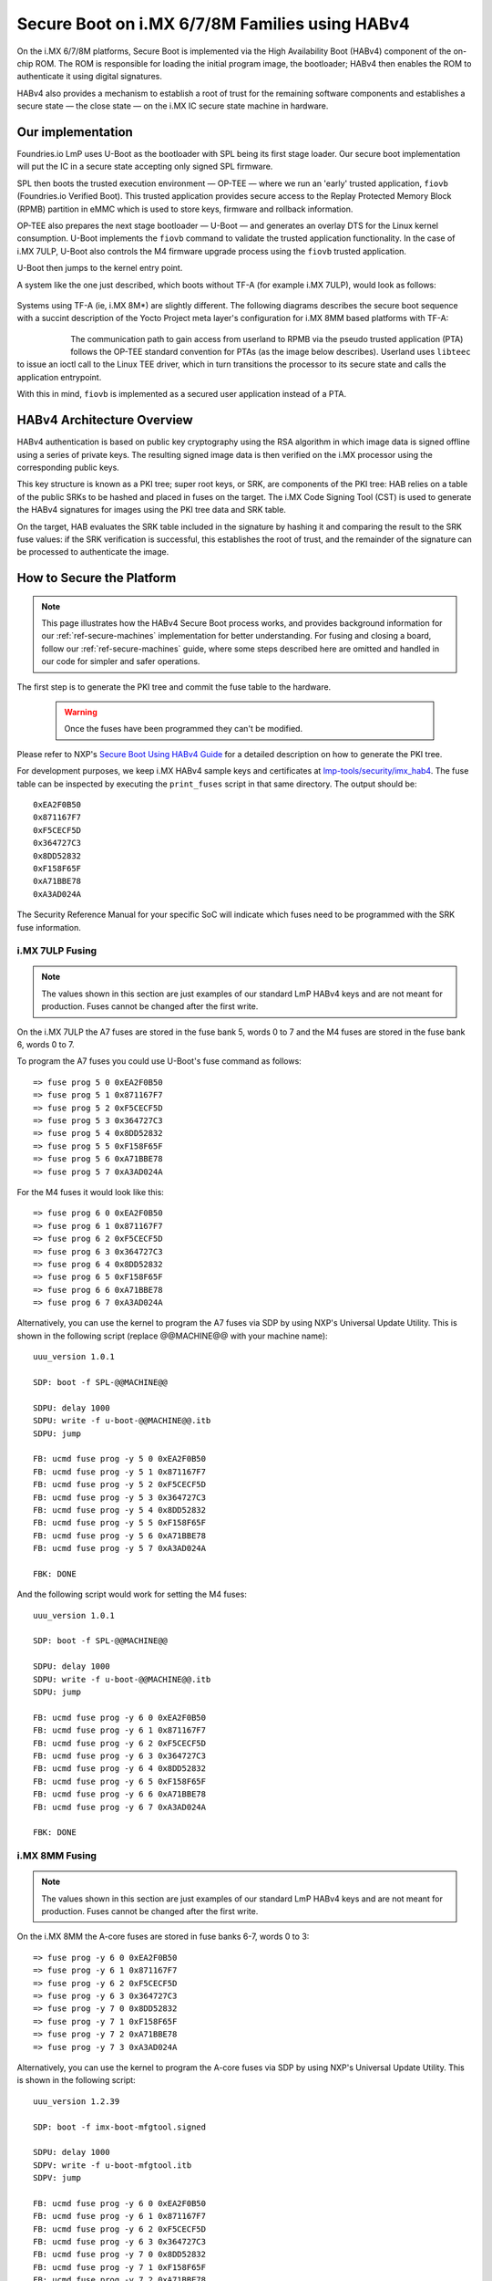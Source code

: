 .. highlight:: sh

.. _ref-secure-boot-imx-habv4:

Secure Boot on i.MX 6/7/8M Families using HABv4
===============================================
On the i.MX 6/7/8M platforms, Secure Boot is implemented via the High Availability Boot (HABv4) component of the on-chip ROM. The ROM is responsible for loading the initial program image, the bootloader; HABv4 then enables the ROM to authenticate it using digital signatures.

HABv4 also provides a mechanism to establish a root of trust for the remaining software components and establishes a secure state — the close state — on the i.MX IC secure state machine in hardware.

Our implementation
------------------
Foundries.io LmP uses U-Boot as the bootloader with SPL being its first stage loader. Our secure boot implementation will put the IC in a secure state accepting only signed SPL firmware.

SPL then boots the trusted execution environment — OP-TEE — where we run an 'early' trusted application, ``fiovb`` (Foundries.io Verified Boot). This trusted application provides secure access to the Replay Protected Memory Block (RPMB) partition in eMMC which is used to store keys, firmware and rollback information.

OP-TEE also prepares the next stage bootloader — U-Boot — and generates an overlay DTS for the Linux kernel consumption. U-Boot implements the ``fiovb`` command to validate the trusted application functionality. In the case of i.MX 7ULP, U-Boot also controls the M4 firmware upgrade process using the ``fiovb`` trusted application.

U-Boot then jumps to the kernel entry point.

A system like the one just described, which boots without TF-A (for example i.MX 7ULP), would look as follows:

   .. figure:: /_static/imx-secure-boot.png
      :align: center
      :width: 6in

Systems using TF-A (ie, i.MX 8M*) are slightly different. The following diagrams describes the secure boot sequence with a succint description of the Yocto Project meta layer's configuration for i.MX 8MM based platforms with TF-A:

   .. figure:: /_static/imx8-secure-boot.png
      :align: left
      :width: 8in

The communication path to gain access from userland to RPMB via the pseudo trusted application (PTA) follows the OP-TEE standard convention for PTAs (as the image below describes). Userland uses ``libteec`` to issue an ioctl call to the Linux TEE driver, which in turn transitions the processor to its secure state and calls the application entrypoint.

With this in mind, ``fiovb`` is implemented as a secured user application instead of a PTA.

   .. figure:: /_static/optee-pta-access.png
      :align: center
      :width: 6in


HABv4 Architecture Overview
---------------------------
HABv4 authentication is based on public key cryptography using the RSA algorithm in which image data is signed offline using a series of private keys. The resulting signed image data is then verified on the i.MX processor using the corresponding public keys.

This key structure is known as a PKI tree; super root keys, or SRK, are components of the PKI tree: HAB relies on a table of the public SRKs to be hashed and placed in fuses on the target.
The i.MX Code Signing Tool (CST) is used to generate the HABv4 signatures for images using the PKI tree data and SRK table.

On the target, HAB evaluates the SRK table included in the signature by hashing it and comparing the result to the SRK fuse values: if the SRK verification is successful, this establishes the root of trust, and the remainder of the signature can be processed to authenticate the image.

How to Secure the Platform
--------------------------

.. note::
    This page illustrates how the HABv4 Secure Boot process works, and provides background information for our :ref:`ref-secure-machines` implementation for better understanding. For fusing and closing a board, follow our :ref:`ref-secure-machines` guide, where some steps described here are omitted and handled in our code for simpler and safer operations.

The first step is to generate the PKI tree and commit the fuse table to the hardware.

 .. warning::

   Once the fuses have been programmed they can't be modified.

Please refer to NXP's `Secure Boot Using HABv4 Guide`_ for a detailed description on how to generate the PKI tree.

For development purposes, we keep i.MX HABv4 sample keys and certificates at `lmp-tools/security/imx_hab4`_. The fuse table can be inspected by executing the ``print_fuses`` script in that same directory. The output should be::

	0xEA2F0B50
	0x871167F7
	0xF5CECF5D
	0x364727C3
	0x8DD52832
	0xF158F65F
	0xA71BBE78
	0xA3AD024A

The Security Reference Manual for your specific SoC will indicate which fuses need to be programmed with the SRK fuse information.


i.MX 7ULP Fusing
^^^^^^^^^^^^^^^^

.. note:: The values shown in this section are just examples of our standard LmP HABv4 keys and are not meant for production. Fuses cannot be changed after the first write.

On the i.MX 7ULP the A7 fuses are stored in the fuse bank 5, words 0 to 7 and the M4 fuses are stored in the fuse bank 6, words 0 to 7.

To program the A7 fuses you could use U-Boot's fuse command as follows::

	=> fuse prog 5 0 0xEA2F0B50
	=> fuse prog 5 1 0x871167F7
	=> fuse prog 5 2 0xF5CECF5D
	=> fuse prog 5 3 0x364727C3
	=> fuse prog 5 4 0x8DD52832
	=> fuse prog 5 5 0xF158F65F
	=> fuse prog 5 6 0xA71BBE78
	=> fuse prog 5 7 0xA3AD024A

For the M4 fuses it would look like this::

	=> fuse prog 6 0 0xEA2F0B50
	=> fuse prog 6 1 0x871167F7
	=> fuse prog 6 2 0xF5CECF5D
	=> fuse prog 6 3 0x364727C3
	=> fuse prog 6 4 0x8DD52832
	=> fuse prog 6 5 0xF158F65F
	=> fuse prog 6 6 0xA71BBE78
	=> fuse prog 6 7 0xA3AD024A

Alternatively, you can use the kernel to program the A7 fuses via SDP by using NXP's Universal Update Utility. This is shown in the following script (replace @@MACHINE@@ with your machine name)::

	uuu_version 1.0.1

	SDP: boot -f SPL-@@MACHINE@@

	SDPU: delay 1000
	SDPU: write -f u-boot-@@MACHINE@@.itb
	SDPU: jump

	FB: ucmd fuse prog -y 5 0 0xEA2F0B50
	FB: ucmd fuse prog -y 5 1 0x871167F7
	FB: ucmd fuse prog -y 5 2 0xF5CECF5D
	FB: ucmd fuse prog -y 5 3 0x364727C3
	FB: ucmd fuse prog -y 5 4 0x8DD52832
	FB: ucmd fuse prog -y 5 5 0xF158F65F
	FB: ucmd fuse prog -y 5 6 0xA71BBE78
	FB: ucmd fuse prog -y 5 7 0xA3AD024A

	FBK: DONE

And the following script would work for setting the M4 fuses::

	uuu_version 1.0.1

	SDP: boot -f SPL-@@MACHINE@@

	SDPU: delay 1000
	SDPU: write -f u-boot-@@MACHINE@@.itb
	SDPU: jump

	FB: ucmd fuse prog -y 6 0 0xEA2F0B50
	FB: ucmd fuse prog -y 6 1 0x871167F7
	FB: ucmd fuse prog -y 6 2 0xF5CECF5D
	FB: ucmd fuse prog -y 6 3 0x364727C3
	FB: ucmd fuse prog -y 6 4 0x8DD52832
	FB: ucmd fuse prog -y 6 5 0xF158F65F
	FB: ucmd fuse prog -y 6 6 0xA71BBE78
	FB: ucmd fuse prog -y 6 7 0xA3AD024A

	FBK: DONE

i.MX 8MM Fusing
^^^^^^^^^^^^^^^

.. note:: The values shown in this section are just examples of our standard LmP HABv4 keys and are not meant for production. Fuses cannot be changed after the first write.

On the i.MX 8MM the A-core fuses are stored in fuse banks 6-7, words 0 to 3::

        => fuse prog -y 6 0 0xEA2F0B50
        => fuse prog -y 6 1 0x871167F7
        => fuse prog -y 6 2 0xF5CECF5D
        => fuse prog -y 6 3 0x364727C3
        => fuse prog -y 7 0 0x8DD52832
        => fuse prog -y 7 1 0xF158F65F
        => fuse prog -y 7 2 0xA71BBE78
        => fuse prog -y 7 3 0xA3AD024A

Alternatively, you can use the kernel to program the A-core fuses via SDP by using NXP's Universal Update Utility. This is shown in the following script::

        uuu_version 1.2.39

        SDP: boot -f imx-boot-mfgtool.signed

        SDPU: delay 1000
        SDPV: write -f u-boot-mfgtool.itb
        SDPV: jump

        FB: ucmd fuse prog -y 6 0 0xEA2F0B50
        FB: ucmd fuse prog -y 6 1 0x871167F7
        FB: ucmd fuse prog -y 6 2 0xF5CECF5D
        FB: ucmd fuse prog -y 6 3 0x364727C3
        FB: ucmd fuse prog -y 7 0 0x8DD52832
        FB: ucmd fuse prog -y 7 1 0xF158F65F
        FB: ucmd fuse prog -y 7 2 0xA71BBE78
        FB: ucmd fuse prog -y 7 3 0xA3AD024A

        FB: acmd reset

        FB: DONE


Upon reboot, if **CONFIG_IMX_HAB** is enabled in U-Boot, HABv4 will raise events to indicate that an **unsigned SPL image** has been executed. Those events can be inspected by running U-Boot's ``hab_status`` command.

.. important::
    Once the security fuses have been programmed, modify all your UUU scripts to use only **signed SPL** images since some of those scripts might depend on the occurrence — or not — of HABv4 events. This is already covered in our :ref:`ref-secure-machines` implementations.

To secure the platform, there is an extra fuse that needs to be programmed: we will only take that step once we are sure that we can successfully sign and boot a signed SPL image with a matching set of keys (containing the same public key hashes as those stored in the SRK fuses).

How to Sign an SPL Image
------------------------

.. note::
    For simplicity, we provide a ``readme.md`` file with straight forward instructions on how to sign the SPL and mfgtool/SDP SPL for each board in our :ref:`ref-secure-machines` implementations. This is part of the ``mfgtool-files`` artifact for the secure machines.

To build a signed image, you need to create a Command Sequence File (CSF) describing all the commands that the ROM will execute during Secure Boot. These commands instruct HABv4 on which memory areas of the image to authenticate, which keys to install and use, what data to write to a register, and so on. In addition, the necessary certificates and signatures involved in the verification of the image are attached to the CSF generated binary output.

We keep a template at ``lmp-tools/security/imx_hab4/u-boot-spl-sign.csf-template``.

This template is used by the ``lmp-tools/security/imx_hab4/sign-file.sh`` script which dynamically generates the authenticate data command "blocks" line(s) based on your binary.  The command "blocks" line contains three values:

* The first value is the address on the target where HAB expects the signed image data to begin.
* The second value is the offset into the file where CST will begin signing.
* The third value is length in bytes of the data to sign starting from the offset.


It is also required that the IVT and DCD regions are signed. HAB will verify the DCD and IVT fall in an authenticated region: The CSF will not successfully authenticate unless all commands are successful and all required regions are signed.

In the case of the SPL, you must enable **CONFIG_IMX_HAB** to include the IVT and DCD information.

The ``lmp-tools/security/imx_hab4/sign-file.sh`` script executes NXP's Code Signing Tool after preparing the CSF information based on the template::

	$ cd security/imx_hab4/
	$ ./sign-file.sh --cst ./cst --spl SPL

	SETTINGS FOR  : ./sign-file.sh
	--------------:
	CST BINARY    : ./cst
	CSF TEMPLATE  : u-boot-spl-sign.csf-template
	BINARY FILE   : SPL
	KEYS DIRECTORY: .
	FIX-SDP-DCD   : no

	FOUND HAB Blocks 0x2f010400 0x00000000 0x00018c00
	CSF Processed successfully and signed data available in SPL_csf.bin
	$ ls SPL.signed
	SPL.signed

All intermediate files generated during the signing process are removed by the script.

Booting this signed SPL image and inspecting the HAB status should give no HAB events therefore indicating that the image was correctly signed::

	=> hab_status
	Secure boot disabled
	HAB Configuration: 0xf0, HAB State: 0x66
	No HAB Events Found!

.. warning::
    The next fuse instruction will close the board for unsigned images: make sure you can rebuild the signed images before programming that fuse.


Now we can close the device — From here on only signed images can be booted on the platform. For the i.MX 7ULP, we need to fuse bit31 of word 6 from bank 29 (SEC_CONFIG[1] in the documentation)::

	=> fuse prog 29 6 0x80000000

For i.MX 8MM you have to fuse bit25 of word 3 from bank 1 (SEC_CONFIG[1] in the documentation)::

        => fuse prog 1 3 0x2000000


Rebooting the board and checking the HAB status should give::

	=> hab_status
	Secure boot enabled
	HAB Configuration: 0xcc, HAB State: 0x99
	No HAB Events Found!

.. warning::
    A production device should also "lock" the SRK values to prevent bricking a closed device.  Refer to the Security Reference Manual for the location and values of these fuses.


How to Sign an SPL Image for SDP
^^^^^^^^^^^^^^^^^^^^^^^^^^^^^^^^
Once the device has been closed, only signed images will be able to run on the processor: this means that injections via UUU/SDP will stop working unless the SPL it uses is properly signed.

1. On i.MX 6UL/6ULL families, the SDP imposes the following restrictions:

* SDP requires that the CSF is modified to include a check for the DCD table
* SDP requires that the DCD address of the image is cleared from the header

To comply with these requirements we need to sign the image adding the ``--fix-sdp-dcd`` parameter::

	$ cd security/imx_hab4/
	$ ./sign-file.sh --cst ./cst --spl SPL --fix-sdp-dcd

	SETTINGS FOR  : ./sign-file.sh
	--------------:
	CST BINARY    : ./cst
	CSF TEMPLATE  : u-boot-spl-sign.csf-template
	BINARY FILE   : SPL
	KEYS DIRECTORY: .
	FIX-SDP-DCD   : yes

	4+0 records in
	4+0 records out
	4 bytes copied, 8.3445e-05 s, 47.9 kB/s
	4+0 records in
	4+0 records out
	4 bytes copied, 6.6832e-05 s, 59.9 kB/s
	FOUND DCD Blocks 0x2f010000 0x0000002c 0x00000258
	FOUND HAB Blocks 0x2f010400 0x00000000 0x00021c00
	CSF Processed successfully and signed data available in SPL_csf.bin
	$ ls SPL.signed
	SPL.signed

2. On i.MX 7/8M and other i.MX 6 families, using the ``--fix-sdp-dcd`` parameter is not required.


.. note::
    Which SoCs fall in which category can be identified by inspecting the `Universal Update Utility`_  g_RomInfo: if the option ``ROM_INFO_HID_SKIP_DCD`` is configured, then the DCD does **not** need to be fixed for that SoC.


Booting Signed Images With the `Universal Update Utility`_
^^^^^^^^^^^^^^^^^^^^^^^^^^^^^^^^^^^^^^^^^^^^^^^^^^^^^^^^^^

.. note::
    These steps are covered in our mfgtool implementation of :ref:`ref-secure-machines`.

1. On i.MX 6UL/6ULL families, we need to let SDP know the DCD location as well as inform it that the DCD has been cleared.
So a typical UUU boot script would be as (replace ``@@MACHINE@@`` with your machine configuration name)

.. code-block:: console
   :emphasize-lines: 3

   uuu_version 1.0.1

   SDP: boot -f SPL.signed-@@MACHINE@@ -dcdaddr 0x2f010000 -cleardcd

   SDPU: delay 1000
   SDPU: write -f u-boot-@@MACHINE@@.itb

2) On i.MX 7/8M and other i.MX 6 families — those where SDP does not impose DCD restrictions — the UUU boot script will look like:

.. code-block:: console

   uuu_version 1.0.1

   SDP: boot -f SPL.signed-@@MACHINE@@

   SDPU: delay 1000
   SDPU: write -f u-boot-@@MACHINE@@.itb

On both cases, if the device has been closed and it is only accepting signed images, **it is recommended that UUU is started before powering the board and before connecting it to the host PC so that UUU polls for the connection and responds to it as soon as possible**. To that effect we need to make sure of UUU's polling period flag::

	$ uuu -pp 1 file.uuu

.. note::
    The flags `-dcdaddr`_, `-cleardcd`_, and `-pp`_ are required for SDP on older SoCs and have been contributed to the Universal Update Utility by Foundries.io. Make sure your UUU version is up-to-date with these changes.

How to Sign an M4 Binary for HABv4 Validation
^^^^^^^^^^^^^^^^^^^^^^^^^^^^^^^^^^^^^^^^^^^^^

.. note::
    This applies to i.MX 7ULP which has the Cortex-M4 as the primary core.

If you wish to use the i.MX HABv4 validation process when booting an M4 binary, it will also need to be signed in a similar manner. This is also true for SoCs such as i.MX7ULP which support "dual-boot" mode. The M4 bootrom loads the M4 binary at power on. If the device is in a closed state, the bootrom requires the M4 binary to be signed.

Signing the M4 application image is nearly the same as before.  Instead of the ``--spl`` parameter, use ``--m4app``::

	$ cd security/imx_hab4/
	$ ./sign-file.sh --cst ./cst --m4app sdk20-app_flash.img

	SETTINGS FOR  : ./sign-file.sh
	--------------:
	CST BINARY    : ./cst
	CSF TEMPLATE  : u-boot-spl-sign.csf-template
	BINARY FILE   : sdk20-app_flash.img
	KEYS DIRECTORY: .

	4+0 records in
	4+0 records out
	4 bytes copied, 8.5903e-05 s, 46.6 kB/s
	4+0 records in
	4+0 records out
	4 bytes copied, 0.000117146 s, 34.1 kB/s
	FOUND HAB Blocks 0x1ffd1000 0x00001000 00015000
	CSF Processed successfully and signed data available in sdk20-app_flash.img_csf.bin
	$ ls sdk20-app_flash.img.signed
	sdk20-app_flash.img.signed

Booting a closed system with a CAAM device
------------------------------------------
If you are running with a *Cryptographic Acceleration and Assurance Module* device you will notice that in the closed configuration and for devices with HAB 4.4.0 (or lower), the HAB code locks the job ring and DECO master ID registers.

So if the user-specific application requires any changes in the CAAM MID registers, it is necessary to add the “Unlock CAAM MID” command into the CSF file.

Not doing so, since the CAAM will not have been configured for the proper MIDs, leaves some of the CAAM registers not accessible for writing and any attempt to write to them will cause system **core fails**.

.. note::
	The current NXP BSP implementation expects the CAAM registers to be unlocked when configuring the CAAM to operate in the non-secure TrustZone world. This applies when OP-TEE is enabled on the i.MX 6, i.MX 7, and i.MX 7ULP processors.

Our ``u-boot-spl-sign.csf-template`` takes care of supporting CAAM on closed platforms by adding the following section::

	[Authenticate CSF]

	[Unlock]
	Engine = CAAM
	Features = MID, RNG

.. seealso::
   * :ref:`ref-boot-software-updates-imx`

.. _Secure Boot Using HABv4 Guide:
   https://www.nxp.com/webapp/Download?colCode=AN4581&location=null

.. _Universal Update Utility:
   https://github.com/nxp-imx/mfgtools

.. _-dcdaddr:
   https://github.com/nxp-imx/mfgtools/commit/003b6cb7a98ba36d78d591b5c1ef8e42423f1b90
.. _-cleardcd:
   https://github.com/nxp-imx/mfgtools/commit/a3e9f5b84d28666d53f565abecf59996b7810aca

.. _-pp:
   https://github.com/nxp-imx/mfgtools/commit/5a790eae0a0f424e145171681e1a3a4f3fa47904

.. _lmp-tools/security/imx_hab4:
   https://github.com/foundriesio/lmp-tools/tree/master/security/imx_hab4

